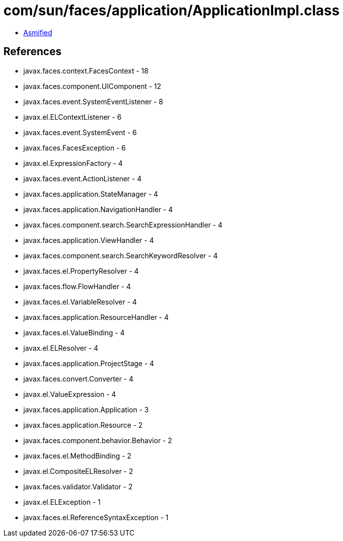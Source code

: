 = com/sun/faces/application/ApplicationImpl.class

 - link:ApplicationImpl-asmified.java[Asmified]

== References

 - javax.faces.context.FacesContext - 18
 - javax.faces.component.UIComponent - 12
 - javax.faces.event.SystemEventListener - 8
 - javax.el.ELContextListener - 6
 - javax.faces.event.SystemEvent - 6
 - javax.faces.FacesException - 6
 - javax.el.ExpressionFactory - 4
 - javax.faces.event.ActionListener - 4
 - javax.faces.application.StateManager - 4
 - javax.faces.application.NavigationHandler - 4
 - javax.faces.component.search.SearchExpressionHandler - 4
 - javax.faces.application.ViewHandler - 4
 - javax.faces.component.search.SearchKeywordResolver - 4
 - javax.faces.el.PropertyResolver - 4
 - javax.faces.flow.FlowHandler - 4
 - javax.faces.el.VariableResolver - 4
 - javax.faces.application.ResourceHandler - 4
 - javax.faces.el.ValueBinding - 4
 - javax.el.ELResolver - 4
 - javax.faces.application.ProjectStage - 4
 - javax.faces.convert.Converter - 4
 - javax.el.ValueExpression - 4
 - javax.faces.application.Application - 3
 - javax.faces.application.Resource - 2
 - javax.faces.component.behavior.Behavior - 2
 - javax.faces.el.MethodBinding - 2
 - javax.el.CompositeELResolver - 2
 - javax.faces.validator.Validator - 2
 - javax.el.ELException - 1
 - javax.faces.el.ReferenceSyntaxException - 1

